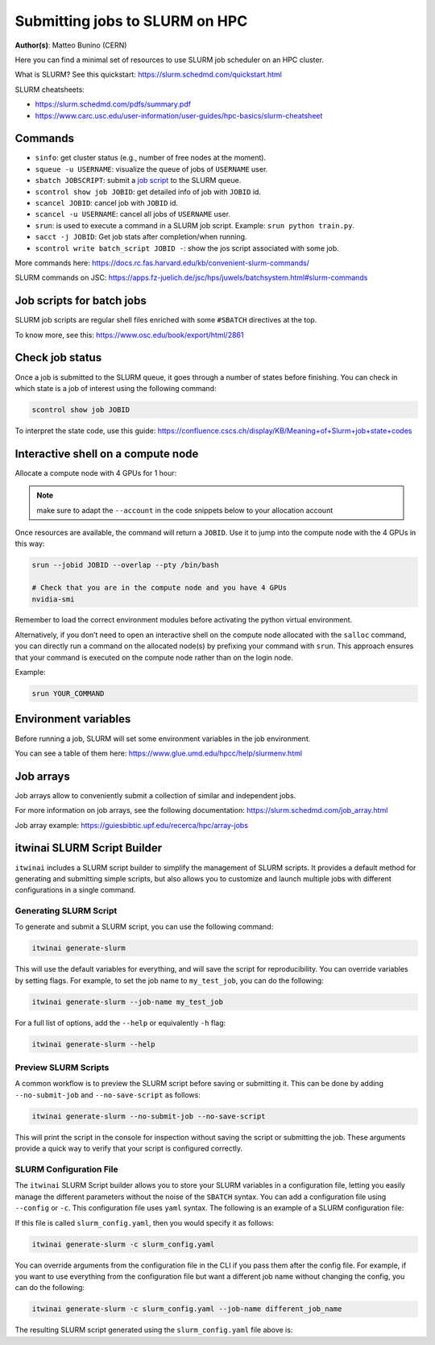 Submitting jobs to SLURM on HPC
====================================

**Author(s)**: Matteo Bunino (CERN)

Here you can find a minimal set of resources to use SLURM job scheduler on an HPC cluster.

What is SLURM? See this quickstart: https://slurm.schedmd.com/quickstart.html

SLURM cheatsheets:

- https://slurm.schedmd.com/pdfs/summary.pdf
- https://www.carc.usc.edu/user-information/user-guides/hpc-basics/slurm-cheatsheet

Commands
--------

- ``sinfo``: get cluster status (e.g., number of free nodes at the moment).
- ``squeue -u USERNAME``: visualize the queue of jobs of ``USERNAME`` user.
- ``sbatch JOBSCRIPT``: submit a `job script`_ to the SLURM queue.
- ``scontrol show job JOBID``: get detailed info of job with ``JOBID`` id.
- ``scancel JOBID``: cancel job with ``JOBID`` id.
- ``scancel -u USERNAME``: cancel all jobs of ``USERNAME`` user.
- ``srun``: is used to execute a command in a SLURM job script. Example: ``srun python train.py``.
- ``sacct -j JOBID``: Get job stats after completion/when running.
- ``scontrol write batch_script JOBID -``: show the jos script associated with some job.

More commands here: https://docs.rc.fas.harvard.edu/kb/convenient-slurm-commands/

SLURM commands on JSC: https://apps.fz-juelich.de/jsc/hps/juwels/batchsystem.html#slurm-commands

Job scripts for batch jobs
--------------------------

SLURM job scripts are regular shell files enriched with some ``#SBATCH`` directives at the top.

To know more, see this: https://www.osc.edu/book/export/html/2861

Check job status
----------------

Once a job is submitted to the SLURM queue, it goes through a number of states before finishing.
You can check in which state is a job of interest using the following command:

.. code-block:: bash

   scontrol show job JOBID

To interpret the state code, use this guide: https://confluence.cscs.ch/display/KB/Meaning+of+Slurm+job+state+codes 

Interactive shell on a compute node
-----------------------------------

Allocate a compute node with 4 GPUs for 1 hour:

.. note::
   make sure to adapt the ``--account`` in the code snippets below to your allocation account

.. tab-set::

   .. tab-item:: Juelich (JSC)

      On the `JUWELS <https://apps.fz-juelich.de/jsc/hps/juwels/configuration.html>`_ system at Juelich Supercomputer (JSC):

      .. code-block:: bash

         salloc --account=intertwin --partition=develbooster --nodes=1 --ntasks-per-node=1 --cpus-per-task=4 --gpus-per-node=4 --time=01:00:00

         
   .. tab-item:: Vega

      On `Vega <https://doc.vega.izum.si/introduction/>`_ Supercomputer:

      .. code-block:: bash

         salloc --account=s24r05-03-users --partition=gpu --nodes=1 --cpus-per-gpu=4 --gres=gpu:4 --time=1:00:00

   .. tab-item:: LUMI

      On `LUMI <https://docs.lumi-supercomputer.eu/hardware/lumig/>`_ Supercomputer:

      .. code-block:: bash

         salloc --account=project_123456 --partition=dev-g --nodes=1  --gres=gpu:4 --cpus-per-gpu=16 --time=1:00:00
   

Once resources are available, the command will return a ``JOBID``. Use it to jump into the compute node with the 4 GPUs in this way:

.. code-block:: bash

   srun --jobid JOBID --overlap --pty /bin/bash

   # Check that you are in the compute node and you have 4 GPUs
   nvidia-smi

Remember to load the correct environment modules before activating the python virtual environment.

Alternatively, if you don’t need to open an interactive shell on the compute node allocated
with the ``salloc`` command,
you can directly run a command on the allocated node(s) by prefixing your command with ``srun``.
This approach ensures that your command is executed on the compute node rather than on the login node.

Example:

.. code-block:: bash  

   srun YOUR_COMMAND

Environment variables
---------------------

Before running a job, SLURM will set some environment variables in the job environment.

You can see a table of them here: https://www.glue.umd.edu/hpcc/help/slurmenv.html

Job arrays
----------

Job arrays allow to conveniently submit a collection of similar and independent jobs.

For more information on job arrays, see the following documentation:
https://slurm.schedmd.com/job_array.html

Job array example: https://guiesbibtic.upf.edu/recerca/hpc/array-jobs

.. _job script: #job-scripts-for-batch-jobs

itwinai SLURM Script Builder
----------------------------

``itwinai`` includes a SLURM script builder to simplify the management of SLURM scripts.
It provides a default method for generating and submitting simple scripts, but also
allows you to customize and launch multiple jobs with different configurations in a single
command.

Generating SLURM Script
+++++++++++++++++++++++

To generate and submit a SLURM script, you can use the following command:

.. code-block:: bash

   itwinai generate-slurm

This will use the default variables for everything, and will save the script for
reproducibility. You can override variables by setting flags. For example, to set
the job name to ``my_test_job``, you can do the following:

.. code-block:: bash

   itwinai generate-slurm --job-name my_test_job

For a full list of options, add the ``--help`` or equivalently ``-h`` flag:

.. code-block:: bash

   itwinai generate-slurm --help

Preview SLURM Scripts
+++++++++++++++++++++

A common workflow is to preview the SLURM script before saving or submitting it. This
can be done by adding ``--no-submit-job`` and ``--no-save-script`` as follows:

.. code-block:: bash

   itwinai generate-slurm --no-submit-job --no-save-script

This will print the script in the console for inspection without saving the script or
submitting the job. These arguments provide a quick way to verify that your script is
configured correctly. 

SLURM Configuration File
++++++++++++++++++++++++

The ``itwinai`` SLURM Script builder allows you to store your SLURM variables in a
configuration file, letting you easily manage the different parameters without the noise
of the ``SBATCH`` syntax. You can add a configuration file using ``--config`` or ``-c``.
This configuration file uses ``yaml`` syntax. The following is an example of a SLURM
configuration file: 

.. code-block:: yaml
   :caption: ``slurm_config.yaml``
   :name: Example SLURM Config

    account: intertwin
    time: 01:00:00
    partition: develbooster

    # Which distributed strategy/framework to use, controlling how the communication
    # between workers is implemented. The acronym 'ddp' refers to PyTorch's Distributed
    # Data Parallel.
    dist_strat: ddp # "ddp", "deepspeed" or "horovod"

    std_out: slurm_job_logs/${dist_strat}.out
    err_out: slurm_job_logs/${dist_strat}.err
    job_name: ${dist_strat}-job

    num_nodes: 1
    num_tasks_per_node: 1
    gpus_per_node: 4
    cpus_per_task: 16

    training_cmd: "train.py"

If this file is called ``slurm_config.yaml``, then you would specify it as follows:

.. code-block:: bash

   itwinai generate-slurm -c slurm_config.yaml

You can override arguments from the configuration file in the CLI if you pass them
after the config file. For example, if you want to use everything from the configuration
file but want a different job name without changing the config, you can do the following:

.. code-block:: bash

   itwinai generate-slurm -c slurm_config.yaml --job-name different_job_name


The resulting SLURM script generated using the ``slurm_config.yaml`` file above is:

.. code-block:: bash
   :caption: ``ddp-1x4.sh``
   :name: SLURM Job Script generated using the configuration above

      #!/bin/bash

      # Job configuration
      #SBATCH --job-name=ddp-job
      #SBATCH --account=intertwin
      #SBATCH --partition=develbooster
      #SBATCH --time=01:00:00

      #SBATCH --output=slurm_job_logs/ddp.out
      #SBATCH --error=slurm_job_logs/ddp.err

      # Resource allocation
      #SBATCH --nodes=1
      #SBATCH --ntasks-per-node=1
      #SBATCH --cpus-per-task=16
      #SBATCH --gpus-per-node=4
      #SBATCH --gres=gpu:4
      #SBATCH --exclusive

      # Pre-execution command
      ml --force purge
      ml Stages/2025 GCC OpenMPI CUDA/12 cuDNN MPI-settings/CUDA Python CMake HDF5 PnetCDF libaio mpi4py git
      source .venv/bin/activate
      export OMP_NUM_THREADS=4

      # Job execution command
      srun --cpu-bind=none --ntasks-per-node=1 \
      bash -c "torchrun \
      --log_dir='logs_torchrun' \
      --nnodes=$SLURM_NNODES \
      --nproc_per_node=$SLURM_GPUS_PER_NODE \
      --rdzv_id=$SLURM_JOB_ID \
      --rdzv_conf=is_host=\$(((SLURM_NODEID)) && echo 0 || echo 1) \
      --rdzv_backend=c10d \
      --rdzv_endpoint='$(scontrol show hostnames "$SLURM_JOB_NODELIST" | head -n 1)'i:29500 \
      train.py"